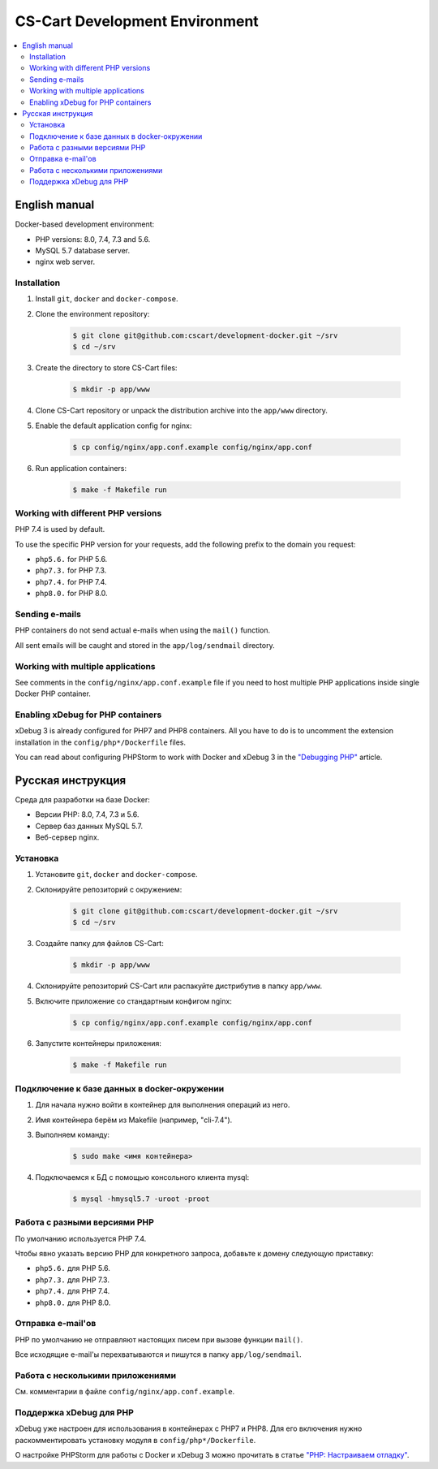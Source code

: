 *******************************
CS-Cart Development Environment
*******************************

.. contents::
   :local:

==============
English manual
==============

Docker-based development environment:

* PHP versions: 8.0, 7.4, 7.3 and 5.6.
* MySQL 5.7 database server.
* nginx web server.

------------
Installation
------------

#. Install ``git``, ``docker`` and ``docker-compose``.
#. Clone the environment repository:

    .. code-block:: bash

        $ git clone git@github.com:cscart/development-docker.git ~/srv
        $ cd ~/srv

#. Create the directory to store CS-Cart files:

    .. code-block:: bash

        $ mkdir -p app/www

#. Clone CS-Cart repository or unpack the distribution archive into the ``app/www`` directory.
#. Enable the default application config for nginx:

    .. code-block:: bash

        $ cp config/nginx/app.conf.example config/nginx/app.conf

#. Run application containers:

    .. code-block:: bash

        $ make -f Makefile run

-----------------------------------
Working with different PHP versions
-----------------------------------

PHP 7.4 is used by default.

To use the specific PHP version for your requests, add the following prefix to the domain you request:

* ``php5.6.`` for PHP 5.6.
* ``php7.3.`` for PHP 7.3.
* ``php7.4.`` for PHP 7.4.
* ``php8.0.`` for PHP 8.0.

---------------
Sending e-mails
---------------

PHP containers do not send actual e-mails when using the ``mail()`` function.

All sent emails will be caught and stored in the ``app/log/sendmail`` directory.

----------------------------------
Working with multiple applications
----------------------------------

See comments in the ``config/nginx/app.conf.example`` file if you need to host multiple PHP applications inside single Docker PHP container.

----------------------------------
Enabling xDebug for PHP containers
----------------------------------

xDebug 3 is already configured for PHP7 and PHP8 containers. All you have to do is to uncomment the extension installation in the ``config/php*/Dockerfile`` files.

You can read about configuring PHPStorm to work with Docker and xDebug 3 in the `"Debugging PHP" <https://thecodingmachine.io/configuring-xdebug-phpstorm-docker>`_ article.

==================
Русская инструкция
==================

Среда для разработки на базе Docker:

* Версии PHP: 8.0, 7.4, 7.3 и 5.6.
* Сервер баз данных MySQL 5.7.
* Веб-сервер nginx.

---------
Установка
---------

#. Установите ``git``, ``docker`` and ``docker-compose``.
#. Склонируйте репозиторий с окружением:

    .. code-block:: bash

        $ git clone git@github.com:cscart/development-docker.git ~/srv
        $ cd ~/srv

#. Создайте папку для файлов CS-Cart:

    .. code-block:: bash

        $ mkdir -p app/www

#. Склонируйте репозиторий CS-Cart или распакуйте дистрибутив в папку ``app/www``.
#. Включите приложение со стандартным конфигом nginx:

    .. code-block:: bash

        $ cp config/nginx/app.conf.example config/nginx/app.conf

#. Запустите контейнеры приложения:

    .. code-block:: bash

        $ make -f Makefile run

--------------------------------------------
Подключение к базе данных в docker-окружении
--------------------------------------------

#. Для начала нужно войти в контейнер для выполнения операций из него.
#. Имя контейнера берём из Makefile (например, "cli-7.4").
#. Выполняем команду:
    .. code-block:: bash

        $ sudo make <имя контейнера>

#. Подключаемся к БД с помощью консольного клиента mysql:
    .. code-block:: bash

        $ mysql -hmysql5.7 -uroot -proot

-----------------------------
Работа с разными версиями PHP
-----------------------------

По умолчанию используется PHP 7.4.

Чтобы явно указать версию PHP для конкретного запроса, добавьте к домену следующую приставку:

* ``php5.6.`` для PHP 5.6.
* ``php7.3.`` для PHP 7.3.
* ``php7.4.`` для PHP 7.4.
* ``php8.0.`` для PHP 8.0.

------------------
Отправка e-mail'ов
------------------

PHP по умолчанию не отправляют настоящих писем при вызове функции ``mail()``.

Все исходящие e-mail'ы перехватываются и пишутся в папку ``app/log/sendmail``.

---------------------------------
Работа с несколькими приложениями
---------------------------------

См. комментарии в файле ``config/nginx/app.conf.example``.

------------------------
Поддержка xDebug для PHP
------------------------

xDebug уже настроен для использования в контейнерах с PHP7 и PHP8. Для его включения нужно раскомментировать установку модуля в ``config/php*/Dockerfile``.

О настройке PHPStorm для работы с Docker и xDebug 3 можно прочитать в статье `"PHP: Настраиваем отладку" <https://handynotes.ru/2020/12/phpstorm-php-8-docker-xdebug-3.html>`_.
